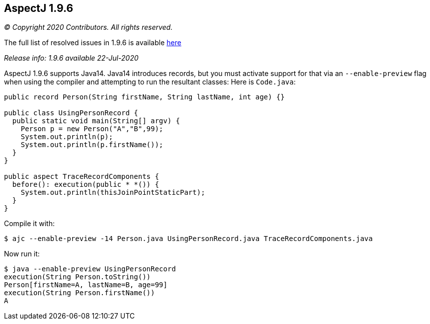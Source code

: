 == AspectJ 1.9.6

_© Copyright 2020 Contributors. All rights reserved._

The full list of resolved issues in 1.9.6 is available
https://bugs.eclipse.org/bugs/buglist.cgi?bug_status=RESOLVED&bug_status=VERIFIED&bug_status=CLOSED&f0=OP&f1=OP&f3=CP&f4=CP&j1=OR&list_id=16866879&product=AspectJ&query_format=advanced&target_milestone=1.9.6[here]

_Release info: 1.9.6 available 22-Jul-2020_

AspectJ 1.9.6 supports Java14. Java14 introduces records, but you must
activate support for that via an `--enable-preview` flag when using the
compiler and attempting to run the resultant classes: Here is `Code.java`:

[source, java]
....
public record Person(String firstName, String lastName, int age) {}

public class UsingPersonRecord {
  public static void main(String[] argv) {
    Person p = new Person("A","B",99);
    System.out.println(p);
    System.out.println(p.firstName());
  }
}

public aspect TraceRecordComponents {
  before(): execution(public * *()) {
    System.out.println(thisJoinPointStaticPart);
  }
}
....

Compile it with:

[source, text]
....
$ ajc --enable-preview -14 Person.java UsingPersonRecord.java TraceRecordComponents.java
....

Now run it:

[source, text]
....
$ java --enable-preview UsingPersonRecord
execution(String Person.toString())
Person[firstName=A, lastName=B, age=99]
execution(String Person.firstName())
A
....
